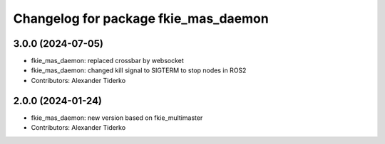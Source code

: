 ^^^^^^^^^^^^^^^^^^^^^^^^^^^^^^^^^^^^^
Changelog for package fkie_mas_daemon
^^^^^^^^^^^^^^^^^^^^^^^^^^^^^^^^^^^^^

3.0.0 (2024-07-05)
------------------
* fkie_mas_daemon: replaced crossbar by websocket
* fkie_mas_daemon: changed kill signal to SIGTERM to stop nodes in ROS2
* Contributors: Alexander Tiderko

2.0.0 (2024-01-24)
------------------
* fkie_mas_daemon: new version based on fkie_multimaster
* Contributors: Alexander Tiderko
